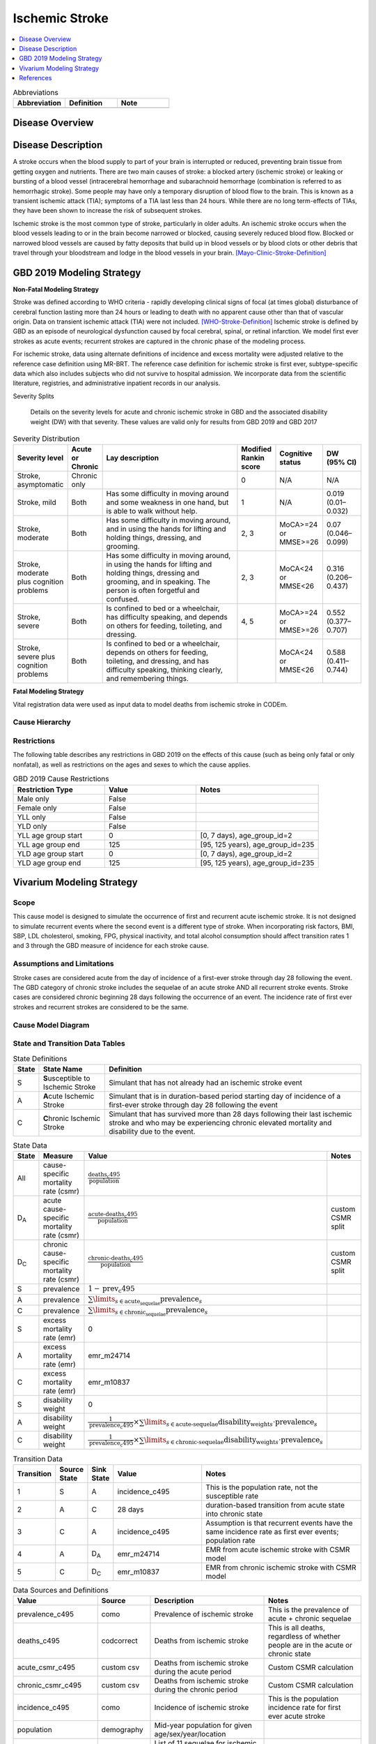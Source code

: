 .. _2019_cause_ischemic_stroke:

===============
Ischemic Stroke
===============


.. contents::
   :local:
   :depth: 1

.. list-table:: Abbreviations
  :widths: 15 15 15
  :header-rows: 1

  * - Abbreviation
    - Definition
    - Note
  * - 
    - 
    - 

.. todo::

  Fill out table with any abbreviations and their definitions used in this document.

Disease Overview
----------------

Disease Description
-------------------

A stroke occurs when the blood supply to part of your brain is interrupted or reduced, preventing brain tissue from getting oxygen and nutrients. There are two main causes of stroke: a blocked artery (ischemic stroke) or leaking or bursting of a blood vessel (intracerebral hemorrhage and subarachnoid hemorrhage (combination is referred to as hemorrhagic stroke). Some people may have only a temporary disruption of blood flow to the brain. This is known as a transient ischemic attack (TIA); symptoms of a TIA last less than 24 hours. While there are no long term-effects of TIAs, they have been shown to increase the risk of subsequent strokes. 

 
Ischemic stroke is the most common type of stroke, particularly in older adults. An ischemic stroke occurs when the blood vessels leading to or in the brain become narrowed or blocked, causing severely reduced blood flow. Blocked or narrowed blood vessels are caused by fatty deposits that build up in blood vessels or by blood clots or other debris that travel through your bloodstream and lodge in the blood vessels in your brain. 
[Mayo-Clinic-Stroke-Definition]_



GBD 2019 Modeling Strategy
--------------------------

**Non-Fatal Modeling Strategy**

Stroke was defined according to WHO criteria - rapidly developing clinical signs of focal (at times global) disturbance of cerebral function lasting more than 24 hours or leading to death with no apparent cause other than that of vascular origin. Data on transient ischemic attack (TIA) were not included. 
[WHO-Stroke-Definition]_ 
Ischemic stroke is defined by GBD as an episode of neurological dysfunction caused by focal cerebral, spinal, or retinal infarction. We model first ever strokes as acute events; recurrent strokes are captured in the chronic phase of the modeling process. 

For ischemic stroke, data using alternate definitions of incidence and excess mortality were adjusted relative to the reference case definition using MR-BRT. The reference case definition for ischemic stroke is first ever, subtype-specific data which also includes subjects who did not survive to hospital admission. We incorporate data from the scientific literature, registries, and administrative inpatient records in our analysis. 

Severity Splits

 Details on the severity levels for acute and chronic ischemic stroke in GBD and the associated disability weight (DW) with that severity. These values are valid only for results from GBD 2019 and GBD 2017



.. list-table:: Severity Distribution
   :widths: 1 1 10 1 1 2
   :header-rows: 1

   * - Severity level
     - Acute or Chronic
     - Lay description
     - Modified Rankin score
     - Cognitive status
     - DW (95% CI)
   * - Stroke, asymptomatic
     - Chronic only
     - 
     - 0
     - N/A
     - N/A
   * - Stroke, mild
     - Both
     - Has some difficulty in moving around and some weakness in one hand, but is able to walk without help.
     - 1
     - N/A
     - 0.019 (0.01–0.032)
   * - Stroke, moderate
     - Both
     - Has some difficulty in moving around, and in using the hands for lifting and holding things, dressing, and grooming.
     - 2, 3
     - MoCA>=24 or MMSE>=26
     - 0.07 (0.046–0.099)
   * - Stroke, moderate plus cognition problems
     - Both
     - Has some difficulty in moving around, in using the hands for lifting and holding things, dressing and grooming, and in speaking. The person is often forgetful and confused.
     - 2, 3
     - MoCA<24 or MMSE<26
     - 0.316 (0.206–0.437)
   * - Stroke, severe
     - Both
     - Is confined to bed or a wheelchair, has difficulty speaking, and depends on others for feeding, toileting, and dressing.
     - 4, 5
     - MoCA>=24 or MMSE>=26
     - 0.552 (0.377–0.707)
   * - Stroke, severe plus cognition problems
     - Both
     - Is confined to bed or a wheelchair, depends on others for feeding, toileting, and dressing, and has difficulty speaking, thinking clearly, and remembering things.
     - 
     - MoCA<24 or MMSE<26
     - 0.588 (0.411–0.744)


**Fatal Modeling Strategy**

Vital registration data were used as input data to model deaths from ischemic stroke in CODEm.  


Cause Hierarchy
+++++++++++++++

.. image:: cause_hierarchy_is.svg

Restrictions
++++++++++++

The following table describes any restrictions in GBD 2019 on the effects of this cause 
(such as being only fatal or only nonfatal), as well as restrictions on the ages and sexes to which the cause applies.

.. list-table:: GBD 2019 Cause Restrictions
   :widths: 15 15 20
   :header-rows: 1

   * - Restriction Type
     - Value
     - Notes
   * - Male only
     - False
     -
   * - Female only
     - False
     -
   * - YLL only
     - False
     -
   * - YLD only
     - False
     -
   * - YLL age group start
     - 0
     - [0, 7 days), age_group_id=2
   * - YLL age group end
     - 125
     - [95, 125 years), age_group_id=235
   * - YLD age group start
     - 0
     - [0, 7 days), age_group_id=2
   * - YLD age group end
     - 125
     - [95, 125 years), age_group_id=235



Vivarium Modeling Strategy
--------------------------


Scope
+++++

This cause model is designed to simulate the occurrence of first and recurrent acute ischemic stroke. It is not designed to simulate recurrent events where the second event is a different type of stroke. When incorporating risk factors, BMI, SBP, LDL cholesterol, smoking, FPG, physical inactivity, and total alcohol consumption should affect transition rates 1 and 3 through the GBD measure of incidence for each stroke cause. 


Assumptions and Limitations
+++++++++++++++++++++++++++

Stroke cases are considered acute from the day of incidence of a first-ever stroke through day 28 following the event. The GBD category of chronic stroke includes the sequelae of an acute stroke AND all recurrent stroke events. Stroke cases are considered chronic beginning 28 days following the occurrence of an event. The incidence rate of first ever strokes and recurrent strokes are considered to be the same. 


Cause Model Diagram
+++++++++++++++++++

.. image:: cause_model_stroke.svg


State and Transition Data Tables
++++++++++++++++++++++++++++++++

.. list-table:: State Definitions
   :widths: 1, 5, 20
   :header-rows: 1

   * - State
     - State Name
     - Definition
   * - S
     - **S**\ usceptible to Ischemic Stroke
     - Simulant that has not already had an ischemic stroke event
   * - A
     - **A**\ cute Ischemic Stroke
     - Simulant that is in duration-based period starting day of incidence of
       a first-ever stroke through day 28 following the event
   * - C
     - **C**\ hronic Ischemic Stroke
     - Simulant that has survived more than 28 days following their last
       ischemic stroke and who may be experiencing chronic elevated mortality
       and disability due to the event.


.. list-table:: State Data
   :widths: 1, 5, 5, 10
   :header-rows: 1

   * - State
     - Measure
     - Value
     - Notes
   * - All
     - cause-specific mortality rate (csmr)
     - :math:`\frac{\text{deaths_c495}}{\text{population}}`
     -
   * - D\ :sub:`A`
     - acute cause-specific mortality rate (csmr) 
     - :math:`\frac{\text{acute-deaths_c495}}{\text{population}}`
     - custom CSMR split 
   * - D\ :sub:`C`
     - chronic cause-specific mortality rate (csmr) 
     - :math:`\frac{\text{chronic-deaths_c495}}{\text{population}}`
     - custom CSMR split 
   * - S
     - prevalence
     - :math:`1 - \text{prev_c495}`
     -
   * - A
     - prevalence
     - :math:`\sum\limits_{s \in \text{acute_sequelae}} \text{prevalence}_s`
     - 
   * - C
     - prevalence
     - :math:`\sum\limits_{s \in \text{chronic_sequelae}} \text{prevalence}_s`
     -
   * - S
     - excess mortality rate (emr)
     - 0
     -
   * - A
     - excess mortality rate (emr)
     - emr_m24714
     -
   * - C
     - excess mortality rate (emr)
     - emr_m10837
     -
   * - S
     - disability weight
     - 0
     -
   * - A
     - disability weight
     - :math:`\frac{1}{\text{prevalence_c495}} \times \sum\limits_{s \in \text{acute-sequelae}} \text{disability_weight}_s \cdot \text{prevalence}_s`
     -
   * - C
     - disability weight
     - :math:`\frac{1}{\text{prevalence_c495}} \times \sum\limits_{s \in \text{chronic-sequelae}} \text{disability_weight}_s \cdot \text{prevalence}_s`
     -






.. list-table:: Transition Data
   :widths: 1, 1, 1, 5, 10
   :header-rows: 1

   * - Transition
     - Source State
     - Sink State
     - Value
     - Notes
   * - 1
     - S
     - A
     - incidence_c495
     - This is the population rate, not the susceptible rate 
   * - 2
     - A
     - C
     - 28 days
     - duration-based transition from acute state into chronic state 
   * - 3
     - C
     - A
     - incidence_c495
     - Assumption is that recurrent events have the same incidence rate as first ever events; population rate 
   * - 4
     - A
     - D\ :sub:`A`
     - emr_m24714
     - EMR from acute ischemic stroke with CSMR model 
   * - 5
     - C
     - D\ :sub:`C`
     - emr_m10837
     - EMR from chronic ischemic stroke with CSMR model 

.. list-table:: Data Sources and Definitions
   :widths: 1, 3, 10, 10
   :header-rows: 1

   * - Value
     - Source
     - Description
     - Notes
   * - prevalence_c495
     - como
     - Prevalence of ischemic stroke
     - This is the prevalence of acute + chronic sequelae 
   * - deaths_c495
     - codcorrect
     - Deaths from ischemic stroke
     - This is all deaths, regardless of whether people are in the acute or chronic state 
   * - acute_csmr_c495
     - custom csv
     - Deaths from ischemic stroke during the acute period 
     - Custom CSMR calculation
   * - chronic_csmr_c495
     - custom csv
     - Deaths from ischemic stroke during the chronic period  
     - Custom CSMR calculation 
   * - incidence_c495
     - como
     - Incidence of ischemic stroke
     - This is the population incidence rate for first ever acute stroke 
   * - population
     - demography
     - Mid-year population for given age/sex/year/location
     -
   * - sequelae_c495
     - gbd_mapping
     - List of 11 sequelae for ischemic stroke
     -
   * - prevalence_s{`sid`}
     - como
     - Prevalence of sequela with id `sid`
     -
   * - disability_weight_s{`sid`}
     - YLD appendix
     - Disability weight of sequela with id `sid`
     -
   * - emr_m10837
     - dismod-mr 2.1
     - excess mortality rate of chronic ischemic stroke with CSMR 
     -
   * - emr_m24714
     - dismod-mr 2.1
     - excess mortality rate of first ever acute ischemic stroke with CSMR 
     -
   * - acute_sequelae
     - sequelae definition
     - {s386, s387, s388, s389, s390}
     - GBD 2019 and earlier only 
   * - chronic_sequelae
     - sequelae definition
     - {s391, s392, s393, s394, s395, s946}
     - GBD 2019 and earlier only   



Validation Criteria
+++++++++++++++++++

1. Compare CSMR experienced by simulants to CSMR from CoDCorrect in GBD.


References
----------

.. [Mayo-Clinic-Stroke-Definition]
   `Stroke.` Mayo Clinic, Mayo Foundation for Medical Education and Research, 9 Feb. 2021, www.mayoclinic.org/diseases-conditions/stroke/symptoms-causes/syc-20350113. 

.. [WHO-Stroke-Definition]
   Hatano S. Experience from a multicentre stroke register: a preliminary report. Bull WHO 54, 541- 553. 1976. 
